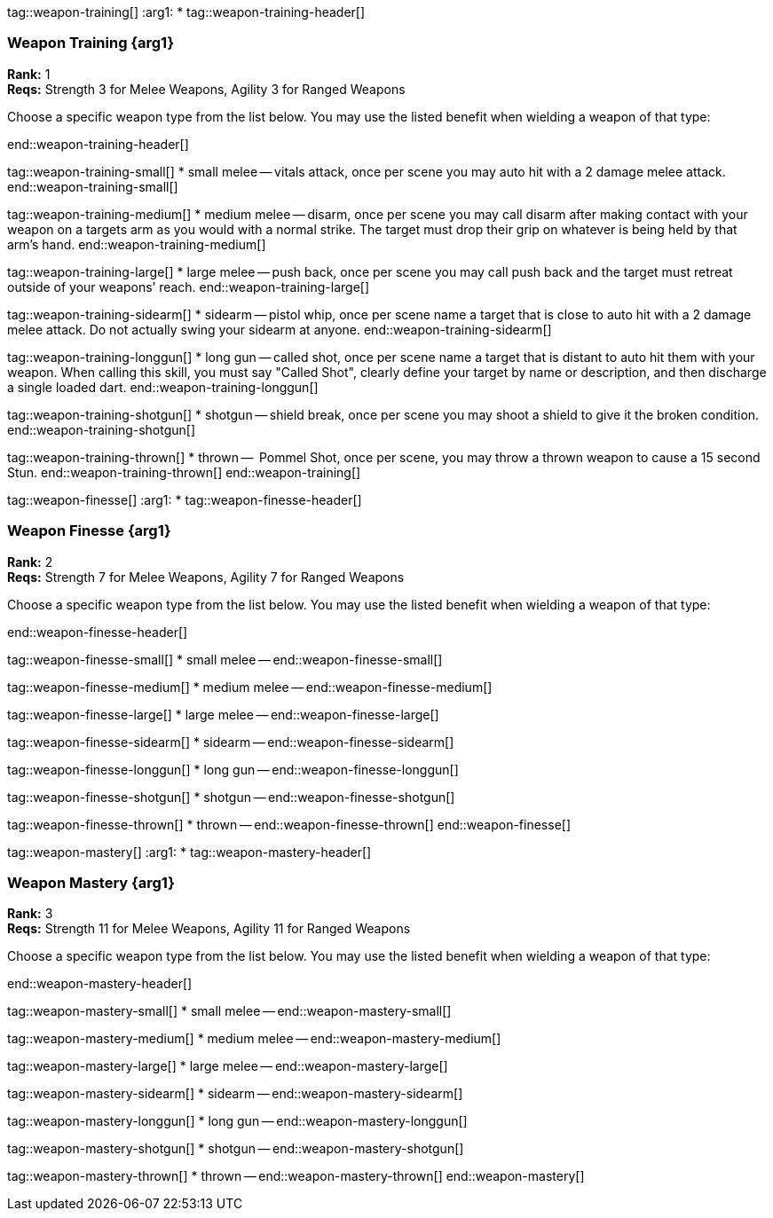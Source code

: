 
tag::weapon-training[]
:arg1: *
tag::weapon-training-header[]

=== Weapon Training {arg1}

*Rank:* 1 +
*Reqs:* Strength 3 for Melee Weapons, Agility 3 for Ranged Weapons

Choose a specific weapon type from the list below.  You may use the listed benefit when wielding a weapon of that type:

end::weapon-training-header[]

tag::weapon-training-small[]
* small melee -- vitals attack, once per scene you may auto hit with a 2 damage melee attack.
end::weapon-training-small[]

tag::weapon-training-medium[]
* medium melee -- disarm, once per scene you may call disarm after making contact with your weapon on a targets arm as you would with a normal strike.  The target must drop their grip on whatever is being held by that arm’s hand.
end::weapon-training-medium[]

tag::weapon-training-large[]
* large melee -- push back, once per scene you may call push back and the target must retreat outside of your weapons’ reach.
end::weapon-training-large[]

tag::weapon-training-sidearm[]
* sidearm -- pistol whip, once per scene name a target that is close to auto hit with a 2 damage melee attack.  Do not actually swing your sidearm at anyone.
end::weapon-training-sidearm[]

tag::weapon-training-longgun[]
* long gun -- called shot, once per scene name a target that is distant to auto hit them with your weapon. When calling this skill, you must say "Called Shot", clearly define your target by name or description, and then discharge a single loaded dart. 
end::weapon-training-longgun[]

tag::weapon-training-shotgun[]
* shotgun -- shield break, once per scene you may shoot a shield to give it the broken condition.
end::weapon-training-shotgun[]

tag::weapon-training-thrown[]
* thrown --  Pommel Shot, once per scene, you may throw a thrown weapon to cause a 15 second Stun.
end::weapon-training-thrown[]
end::weapon-training[]

tag::weapon-finesse[]
:arg1: *
tag::weapon-finesse-header[]

=== Weapon Finesse {arg1}

*Rank:* 2 +
*Reqs:* Strength 7 for Melee Weapons, Agility 7 for Ranged Weapons

Choose a specific weapon type from the list below.  You may use the listed benefit when wielding a weapon of that type:

end::weapon-finesse-header[]

tag::weapon-finesse-small[]
* small melee -- 
end::weapon-finesse-small[]

tag::weapon-finesse-medium[]
* medium melee -- 
end::weapon-finesse-medium[]

tag::weapon-finesse-large[]
* large melee -- 
end::weapon-finesse-large[]

tag::weapon-finesse-sidearm[]
* sidearm -- 
end::weapon-finesse-sidearm[]

tag::weapon-finesse-longgun[]
* long gun -- 
end::weapon-finesse-longgun[]

tag::weapon-finesse-shotgun[]
* shotgun -- 
end::weapon-finesse-shotgun[]

tag::weapon-finesse-thrown[]
* thrown -- 
end::weapon-finesse-thrown[]
end::weapon-finesse[]


tag::weapon-mastery[]
:arg1: *
tag::weapon-mastery-header[]

=== Weapon Mastery {arg1}

*Rank:* 3 +
*Reqs:* Strength 11 for Melee Weapons, Agility 11 for Ranged Weapons

Choose a specific weapon type from the list below.  You may use the listed benefit when wielding a weapon of that type:

end::weapon-mastery-header[]

tag::weapon-mastery-small[]
* small melee -- 
end::weapon-mastery-small[]

tag::weapon-mastery-medium[]
* medium melee -- 
end::weapon-mastery-medium[]

tag::weapon-mastery-large[]
* large melee -- 
end::weapon-mastery-large[]

tag::weapon-mastery-sidearm[]
* sidearm -- 
end::weapon-mastery-sidearm[]

tag::weapon-mastery-longgun[]
* long gun -- 
end::weapon-mastery-longgun[]

tag::weapon-mastery-shotgun[]
* shotgun -- 
end::weapon-mastery-shotgun[]

tag::weapon-mastery-thrown[]
* thrown -- 
end::weapon-mastery-thrown[]
end::weapon-mastery[]
